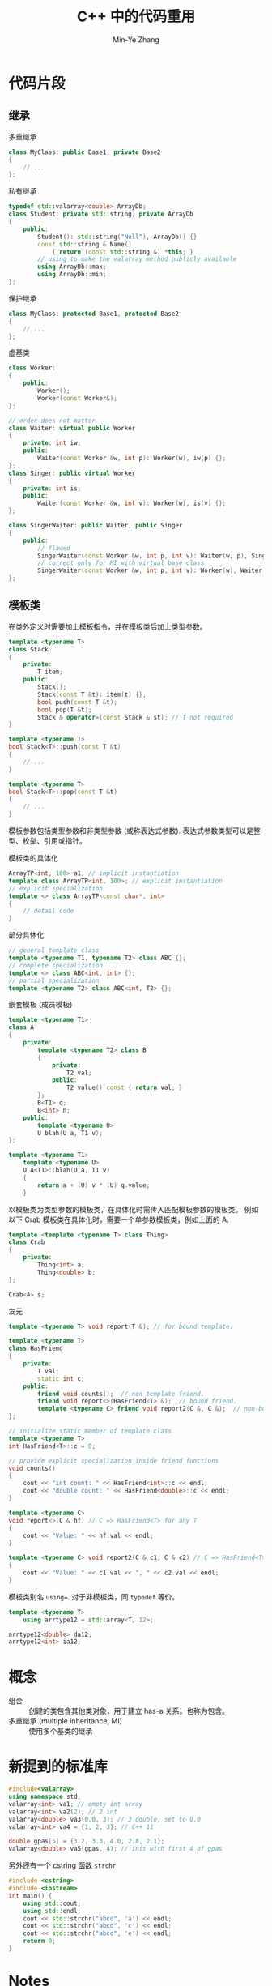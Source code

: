 #+title: C++ 中的代码重用
#+created: [2022-03-25 Fri 16:36]
#+author: Min-Ye Zhang

* 代码片段
** 继承
多重继承
#+begin_src cpp :eval never
class MyClass: public Base1, private Base2
{
    // ...
};
#+end_src

私有继承
#+begin_src cpp :eval never
typedef std::valarray<double> ArrayDb;
class Student: private std::string, private ArrayDb
{
    public:
        Student(): std::string("Null"), ArrayDb() {}
        const std::string & Name()
            { return (const std::string &) *this; }
        // using to make the valarray method publicly available
        using ArrayDb::max;
        using ArrayDb::min;
};
#+end_src

保护继承
#+begin_src cpp :eval never
class MyClass: protected Base1, protected Base2
{
    // ...
};
#+end_src

虚基类
#+begin_src cpp :eval never
class Worker:
{
    public:
        Worker();
        Worker(const Worker&);
};

// order does not matter
class Waiter: virtual public Worker
{
    private: int iw;
    public:
        Waiter(const Worker &w, int p): Worker(w), iw(p) {};
};
class Singer: public virtual Worker
{
    private: int is;
    public:
        Waiter(const Worker &w, int v): Worker(w), is(v) {};
};

class SingerWaiter: public Waiter, public Singer
{
    public:
        // flawed
        SingerWaiter(const Worker &w, int p, int v): Waiter(w, p), Singer(w, v) {};
        // correct only for MI with virtual base class
        SingerWaiter(const Worker &w, int p, int v): Worker(w), Waiter(w, p), Singer(w, v) {};
};
#+end_src

** 模板类
在类外定义时需要加上模板指令，并在模板类后加上类型参数。
#+begin_src cpp :eval never
template <typename T>
class Stack
{
    private:
        T item;
    public:
        Stack();
        Stack(const T &t): item(t) {};
        bool push(const T &t);
        bool pop(T &t);
        Stack & operator=(const Stack & st); // T not required
}

template <typename T>
bool Stack<T>::push(const T &t)
{
    // ...
}

template <typename T>
bool Stack<T>::pop(const T &t)
{
    // ...
}
#+end_src
模板参数包括类型参数和非类型参数 (或称表达式参数).
表达式参数类型可以是整型、枚举、引用或指针。

模板类的具体化
#+begin_src cpp :eval never
ArrayTP<int, 100> a1; // implicit instantiation
template class ArrayTP<int, 100>; // explicit instantiation
// explicit specialization
template <> class ArrayTP<const char*, int>
{
    // detail code
}
#+end_src
部分具体化
#+begin_src cpp :eval never
// general template class
template <typename T1, typename T2> class ABC {};
// complete specialization
template <> class ABC<int, int> {};
// partial specialization
template <typename T2> class ABC<int, T2> {};
#+end_src

嵌套模板 (成员模板)
#+begin_src cpp :eval never
template <typename T1>
class A
{
    private:
        template <typename T2> class B
        {
            private:
                T2 val;
            public:
                T2 value() const { return val; }
        };
        B<T1> q;
        B<int> n;
    public:
        template <typename U>
        U blah(U a, T1 v);
};

template <typename T1>
    template <typename U>
    U A<T1>::blah(U a, T1 v)
    {
        return a + (U) v * (U) q.value;
    }
#+end_src

以模板类为类型参数的模板类，在具体化时需传入匹配模板参数的模板类。
例如以下 Crab 模板类在具体化时，需要一个单参数模板类，例如上面的 A.
#+begin_src cpp :eval never
template <template <typename T> class Thing>
class Crab
{
    private:
        Thing<int> a;
        Thing<double> b;
};

Crab<A> s;
#+end_src

友元
#+begin_src cpp :eval never
template <typename T> void report(T &); // for bound template.

template <typename T>
class HasFriend
{
    private:
        T val;
        static int c;
    public:
        friend void counts();  // non-template friend.
        friend void report<>(HasFriend<T> &);  // bound friend.
        template <typename C> friend void report2(C &, C &);  // non-bound friend.
};

// initialize static member of template class
template <typename T>
int HasFriend<T>::c = 0;

// provide explicit specialization inside friend functions
void counts()
{
    cout << "int count: " << HasFriend<int>::c << endl;
    cout << "double count: " << HasFriend<double>::c << endl;
}

template <typename C>
void report<>(C & hf) // C => HasFriend<T> for any T
{
    cout << "Value: " << hf.val << endl;
}

template <typename C> void report2(C & c1, C & c2) // C => HasFriend<T> for any T
{
    cout << "Value: " << c1.val << ", " << c2.val << endl;
}
#+end_src

模板类别名 ~using=~. 对于非模板类，同 ~typedef~ 等价。
#+begin_src cpp :eval never
template <typename T>
    using arrtype12 = std::array<T, 12>;

arrtype12<double> da12;
arrtype12<int> ia12;
#+end_src

* 概念
- 组合 :: 创建的类包含其他类对象，用于建立 has-a 关系。也称为包含。
- 多重继承 (multiple inheritance, MI) :: 使用多个基类的继承

* 新提到的标准库
#+begin_src cpp :eval never
#include<valarray>
using namespace std;
valarray<int> va1; // empty int array
valarray<int> va2(2); // 2 int
valarray<double> va3(0.0, 3); // 3 double, set to 0.0
valarray<int> va4 = {1, 2, 3}; // C++ 11

double gpas[5] = {3.2, 3.3, 4.0, 2.8, 2.1};
valarray<double> va5(gpas, 4); // init with first 4 of gpas
#+end_src

另外还有一个 cstring 函数 ~strchr~
#+begin_src cpp :results verbatim
#include <cstring>
#include <iostream>
int main() {
    using std::cout;
    using std::endl;
    cout << std::strchr("abcd", 'a') << endl;
    cout << std::strchr("abcd", 'c') << endl;
    cout << std::strchr("abcd", 'e') << endl;
    return 0;
}
#+end_src

#+RESULTS:
: abcd
: cd

* Notes
- 私有继承时，基类的公有方法将成为派生类的私有方法。
  使用基类名代替成员名进行初始化，用作用域解析调用基类公有方法。
  本质上使用了无名称的子对象。
- 在成员函数中，可用对 this 指针的强制类型转换返回基类对象
  #+begin_src cpp :eval never
  // a class, with private inheritance from string
  return (const string &) *this;
  #+end_src
- 对于 has-a 关系，通常应使用包含来表示。如果新类需要访问原有类的保护
  成员或重新定义虚函数，则应用私有继承。
- 使用保护继承时，基类公有成员和保护成员成为派生类的保护成员，在派生类
  中可用。保护继承下，第三代类可以访问基类公有和保护成员，而私有继承不
  可以，因为它们在派生类中已转为私有成员。
- 不同继承方式下，成员特征变化的总结
  | 基类特征       | 公有继承         | 保护继承         | 私有继承         |
  |----------------+------------------+------------------+------------------|
  | 公有成员       | 公有             | 保护             | 私有             |
  | 保护成员       | 保护             | 保护             | 私有             |
  | 私有成员       | 通过基类接口访问 | 通过基类接口访问 | 通过基类接口访问 |
  | 隐式向上转换？ | 能               | 能 (派生类内)    | 否               |
- MI 必须为每一个基类指定 public/private/protected, 否则会
  使用 private 默认。
- MI 时，如果继承的两个类派生自同一个基类 (即祖先相同)，那么将派生类对
  象赋给基类指针时会出现二义性。这种情况，应在一次派生时使用虚基类。
- 虚基类禁止通过中间类传递信息给基类，因此在构造时需要显式调用虚基类的
  构造函数 (参见虚基类代码片段)。
- MI 可能导致函数/方法调用的二义性。解决方式是用作用域解析符显式调用，
  并基于此重新定义派生类中的同名方法。
  #+begin_src cpp :eval never
  void C::show() // C derived from public or protected A and B
  {
      A::show();
      B::show();
  }
  #+end_src
- 相比用构造函数控制类成员数组大小，使用模板类表达式参数执行速度更快，
  特别是使用很多小型数组时。
  #+begin_src cpp :eval never
  Stack<int> eggs(12);
  ArrayTP<double, 12> eggweights;
  #+end_src
- 由于实例化模板类将生成独立的类声明，因此不同的表达式参数将生成多个类
  声明。生成后类内数组长度是固定的。相对的，使用构造函数控制数组大小将
  允许使用其他成员函数对数组进行释放和再分配，从而使数组大小可变。
- 有多个模板可供选择时，编译器将使用具体化程度最高的模板。
- 模板类友元有三类。
  1. 非模板友元
  2. 约束模板友元
  3. 非约束模板友元

  区分办法：非模板友元与普通类的友元函数相同，但是在实现中需要对类作具
  体化。约束模板友元需要在模板类定义前声明该友元函数的模板，模版类友元
  实际是该友元函数在模板类模板参数下的具体化。非约束友元在类定义内声明。
  具体例子见下，并参考代码片段部分。
  #+begin_src cpp :eval never
  template <typename C> void report(C &);
  template <typename T> class HasFriend
  {
      // ...
      friend void counts();  // non-template friend.
      friend void report<>(HasFriend<T> &);  // bound friend, template argument inferenced from method argument
      // the full version
      // friend void report<HasFriend<T>>(HasFriend<T> &);
      template <typename C> friend void report2(C &, C &);  // non-bound friend.
  };
  #+end_src
- 模板类静态成员初始化与普通的类是相似的，需类型参数 (参考 ch12 Note 1).
  #+begin_src cpp :eval never
  // in class A: static int c;
  template <typename T>
  int A<T>::c = 0;
  #+end_src

* 练习
[[file:ex01.cpp][Ex01]]
[[file:images/ex01.png]]

[[file:ex02.cpp][Ex02]]: output same as Ex01.
[[file:images/ex02.png]]

[[file:ex03.cpp][Ex03]]
[[file:images/ex03_1.png]]
[[file:images/ex03_2.png]]

[[file:ex04.cpp][Ex04]]
[[file:images/ex04.png]]

[[file:ex05.cpp][Ex05]]
[[file:images/ex05.png]]
~ShowAll~ 和 ~SetAll~ 定义为虚，允许基类指针指向派生类时调用派生类的同
名方法。
~highfink~ 派生自 ~manager~ 和 ~fink~, 两者有共同的基类 ~abstr_emp~,
为避免函数二义性，需要将 ~abstr_emp~ 定义为虚基类。
~highfink~ 数据在基类中，故不需要自己定义新数据。
~operator<<~ 统一只打印 ~lname~ 和 ~fname~, 由基类 ~abstr_emp~ 管理。
替换为 ~abstr_emp tri~ 后将只会使用 ~abstr_emp::ShowAll()~.
